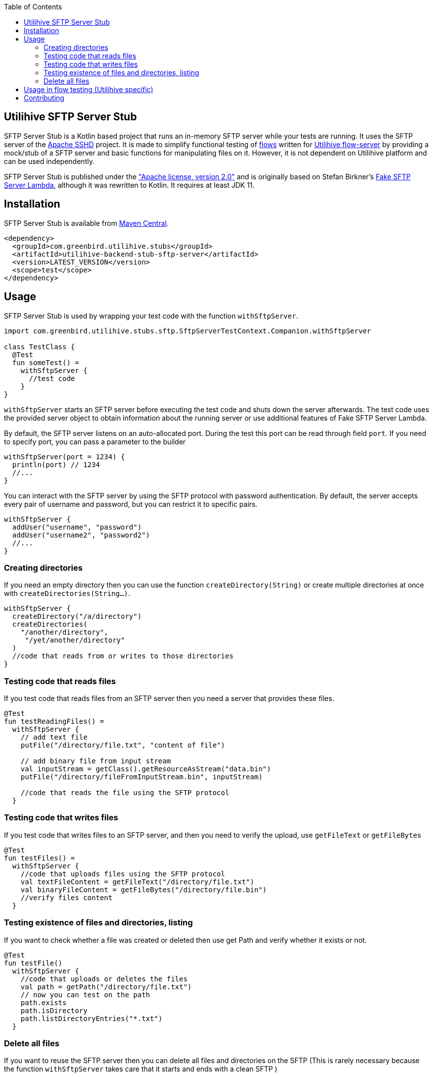 :source-highlighter: rouge
:toc:

== Utilihive SFTP Server Stub

SFTP Server Stub is a Kotlin based project that runs an in-memory SFTP server while your tests are running.
It uses the SFTP server of the
http://mina.apache.org/sshd-project/index.html[Apache SSHD] project.
It is made to simplify functional testing of https://docs.utilihive.io/utilihive-integration/core-concepts/flows[flows]
written for https://docs.utilihive.io/utilihive-integration/core-concepts/flow-server[Utilihive flow-server]
by providing a mock/stub of a SFTP server and basic functions for manipulating files on it.
However, it is not dependent on Utilihive platform and can be used independently.

SFTP Server Stub is published under the
https://www.apache.org/licenses/LICENSE-2.0["Apache license, version 2.0"] and is originally based on Stefan Birkner's
https://github.com/stefanbirkner/fake-sftp-server-lambda[Fake SFTP Server Lambda],
although it was rewritten to Kotlin. It requires at least JDK 11.


== Installation

SFTP Server Stub is available from
https://search.maven.org/#search|ga|1|utilihive-backend-stub-sftp[Maven Central].

[source,xml]
----
<dependency>
  <groupId>com.greenbird.utilihive.stubs</groupId>
  <artifactId>utilihive-backend-stub-sftp-server</artifactId>
  <version>LATEST_VERSION</version>
  <scope>test</scope>
</dependency>
----

== Usage

SFTP Server Stub is used by wrapping your test code with the function
`withSftpServer`.

[source,kotlin]
----
import com.greenbird.utilihive.stubs.sftp.SftpServerTestContext.Companion.withSftpServer

class TestClass {
  @Test
  fun someTest() =
    withSftpServer {
      //test code
    }
}
----

`withSftpServer` starts an SFTP server before executing the test code and shuts
down the server afterwards. The test code uses the provided server object to
obtain information about the running server or use additional features of Fake
SFTP Server Lambda.

By default, the SFTP server listens on an auto-allocated port. During the test
this port can be read through field `port`. If you need to specify port, you can
pass a parameter to the builder

[source,kotlin]
----
withSftpServer(port = 1234) {
  println(port) // 1234
  //...
}
----

You can interact with the SFTP server by using the SFTP protocol with password
authentication. By default, the server accepts every pair of username and
password, but you can restrict it to specific pairs.

[source,kotlin]
----
withSftpServer {
  addUser("username", "password")
  addUser("username2", "password2")
  //...
}
----

=== Creating directories

If you need an empty directory then you can use the function
`createDirectory(String)` or create multiple directories at once with
`createDirectories(String...)`.

[source,kotlin]
----
withSftpServer {
  createDirectory("/a/directory")
  createDirectories(
    "/another/directory",
     "/yet/another/directory"
  )
  //code that reads from or writes to those directories
}
----

=== Testing code that reads files

If you test code that reads files from an SFTP server then you need a server
that provides these files.

[source,kotlin]
----
@Test
fun testReadingFiles() =
  withSftpServer {
    // add text file
    putFile("/directory/file.txt", "content of file")

    // add binary file from input stream
    val inputStream = getClass().getResourceAsStream("data.bin")
    putFile("/directory/fileFromInputStream.bin", inputStream)

    //code that reads the file using the SFTP protocol
  }
----

=== Testing code that writes files

If you test code that writes files to an SFTP server, and then you need to verify
the upload, use `getFileText` or `getFileBytes`

[source,kotlin]
----
@Test
fun testFiles() =
  withSftpServer {
    //code that uploads files using the SFTP protocol
    val textFileContent = getFileText("/directory/file.txt")
    val binaryFileContent = getFileBytes("/directory/file.bin")
    //verify files content
  }
----

=== Testing existence of files and directories, listing

If you want to check whether a file was created or deleted then use get Path and
verify whether it exists or not.

[source,kotlin]
----
@Test
fun testFile() 
  withSftpServer {
    //code that uploads or deletes the files
    val path = getPath("/directory/file.txt")
    // now you can test on the path
    path.exists
    path.isDirectory
    path.listDirectoryEntries("*.txt")
  }
----

=== Delete all files

If you want to reuse the SFTP server then you can delete all files and
directories on the SFTP (This is rarely necessary because the function
`withSftpServer` takes care that it starts and ends with a clean SFTP )

[source,kotlin]
----
withSftpServer {
  // creating files
  deleteAllFilesAndDirectories()
  // the rest of the test
}
----

== Usage in flow testing (Utilihive specific)

Let's assume you have a flow that contains
https://docs.utilihive.io/utilihive-integration/writing-testing-flows/processors/read-files/[readFiles]
source processor that reads CSV files from SFTP server and processes it
(typically using https://docs.utilihive.io/utilihive-integration/writing-testing-flows/processors/parse-csv/[parseCsv]).
The example shows how to write a functional test (using JUnit) that uploads the
CSV file to the SFTP (which then triggers file ingestion by the in-memory flow-server)
and asserts that file has been moved from source folder (defined by `path` property)
to folder for successfully read files (`moveToFolder` property). Typically, you will
then want to test for what happens with the ingested CSV data further.

Please note that your flow's readFiles processor needs `pollingFrequencySeconds`
lower than `DEFAULT_TIMEOUT` used in the example otherwise the first file won't
be read before the test times out.

[source,kotlin]
----
// helper extension function to verify source SFTP has moved file from 
// 'source' folder over to the 'moveTo' folder
// uses org.awaitility:awaitility
private fun SftpServerTestContext.assertSourceFileProcessingSucceeded(
    sourceFileContent: String,
    sourceFilePath: String,
    moveToFilePath: String,
) {
    await().atMost(DEFAULT_TIMEOUT).until {
        with(this) {
            existsFile(moveToFilePath) &&
                    getFileText(moveToFilePath, UTF_8).contentEquals(sourceFileContent)
        }
    }
    await().atMost(DEFAULT_TIMEOUT).until { !existsFile(sourceFilePath) }
}

@Test
fun `WHEN putting file on sftp THEN file is read and moved to a correct directory`(
    ctx: ConcurrentTestContext
) = withSftpServer {
    ctx.addFlowTestConfig {
        resource(/*...*/)
        authConfig(/*...*/)
        flow(mySftpSourceFlow)
    }

    flowTest(ctx) {
        val sourceCsvFileContent = "column1;column2\nval1;val2\nval3;val4"
        createDirectories("source-path", "move-to-path", "error-path")
        putFile("source-path/test.csv", sourceCsvFileContent, UTF_8)

        logAsserter.awaitEvent {
            logger = LoggerNames.FLOW_SOURCE
            flowId = SFTP_SOURCE_FLOW_ID
            messagePhrase("Received MessageAckDto")
        }

        assertSourceFileProcessingSucceeded(
          sourceCsvFileContent,
          "source-path/test.csv",
          "move-to-path/test.csv",
        )

        // some other testing you need to do
    }
}
----

== Contributing

If you have a feature request, found a bug or
simply have a question about SFTP Server Stub.

* https://github.com/utilihive/utilihive-backend-stub-sftp-server/issues[Create an issue]
 describing the bug and/or use case.
* If you have a bug fix, you can create a pull request.
 (See https://guides.github.com/introduction/flow/index.html[Understanding the GitHub Flow])
 In such a case scenario must be covered by a unit test.